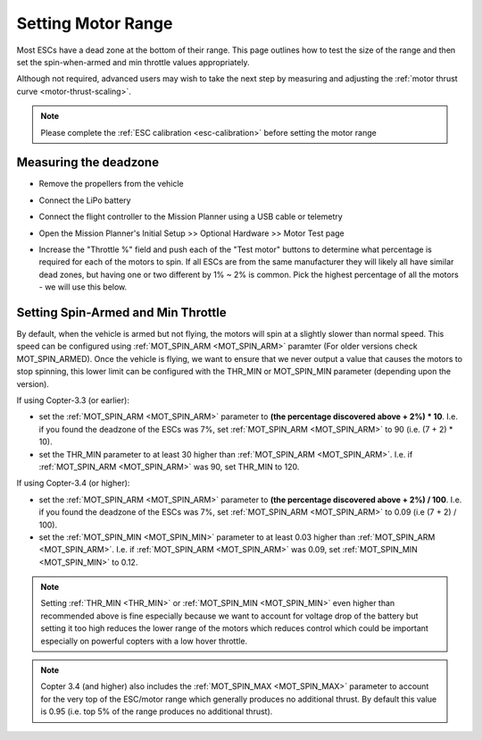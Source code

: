 .. _set-motor-range:

===================
Setting Motor Range
===================

Most ESCs have a dead zone at the bottom of their range.  This page outlines how to test the size of the range and then set the spin-when-armed and min throttle values appropriately.

Although not required, advanced users may wish to take the next step by measuring and adjusting the :ref:`motor thrust curve <motor-thrust-scaling>`.

.. note::

   Please complete the :ref:`ESC calibration <esc-calibration>` before setting the motor range

Measuring the deadzone
======================

-  Remove the propellers from the vehicle
-  Connect the LiPo battery
-  Connect the flight controller to the Mission Planner using a USB cable or telemetry
-  Open the Mission Planner's Initial Setup >> Optional Hardware >> Motor Test page

   .. image:: ../images/MissionPlanner_MotorTest.png
       :target: ../_images/MissionPlanner_MotorTest.png

-  Increase the "Throttle %" field and push each of the "Test motor" buttons to determine what percentage is required for each of the motors to spin.  If all ESCs are from the same manufacturer they will likely all have similar dead zones, but having one or two different by 1% ~ 2% is common.  Pick the highest percentage of all the motors - we will use this below.

Setting Spin-Armed and Min Throttle
===================================

By default, when the vehicle is armed but not flying, the motors will spin at a slightly slower than normal speed.  This speed can be configured using :ref:`MOT_SPIN_ARM <MOT_SPIN_ARM>` paramter (For older versions check MOT_SPIN_ARMED).
Once the vehicle is flying, we want to ensure that we never output a value that causes the motors to stop spinning, this lower limit can be configured with the THR_MIN or MOT_SPIN_MIN parameter (depending upon the version).

If using Copter-3.3 (or earlier):

-  set the :ref:`MOT_SPIN_ARM <MOT_SPIN_ARM>` parameter to **(the percentage discovered above + 2%) * 10**.  I.e. if you found the deadzone of the ESCs was 7%, set :ref:`MOT_SPIN_ARM <MOT_SPIN_ARM>` to 90 (i.e. (7 + 2) * 10).
-  set the THR_MIN parameter to at least 30 higher than :ref:`MOT_SPIN_ARM <MOT_SPIN_ARM>`.  I.e. if :ref:`MOT_SPIN_ARM <MOT_SPIN_ARM>` was 90, set THR_MIN to 120.

If using Copter-3.4 (or higher):

-  set the :ref:`MOT_SPIN_ARM <MOT_SPIN_ARM>` parameter to **(the percentage discovered above + 2%) / 100**.  I.e. if you found the deadzone of the ESCs was 7%, set :ref:`MOT_SPIN_ARM <MOT_SPIN_ARM>` to 0.09 (i.e (7 + 2) / 100).
-  set the :ref:`MOT_SPIN_MIN <MOT_SPIN_MIN>` parameter to at least 0.03 higher than :ref:`MOT_SPIN_ARM <MOT_SPIN_ARM>`.  I.e. if :ref:`MOT_SPIN_ARM <MOT_SPIN_ARM>` was 0.09, set :ref:`MOT_SPIN_MIN <MOT_SPIN_MIN>` to 0.12.

.. note::

   Setting :ref:`THR_MIN <THR_MIN>` or :ref:`MOT_SPIN_MIN <MOT_SPIN_MIN>` even higher than recommended above is fine especially because we want to account for voltage drop of the battery but setting it too high reduces the lower range of the motors which reduces control which could be important especially on powerful copters with a low hover throttle.

.. note::

   Copter 3.4 (and higher) also includes the :ref:`MOT_SPIN_MAX <MOT_SPIN_MAX>` parameter to account for the very top of the ESC/motor range which generally produces no additional thrust.  By default this value is 0.95 (i.e. top 5% of the range produces no additional thrust).
